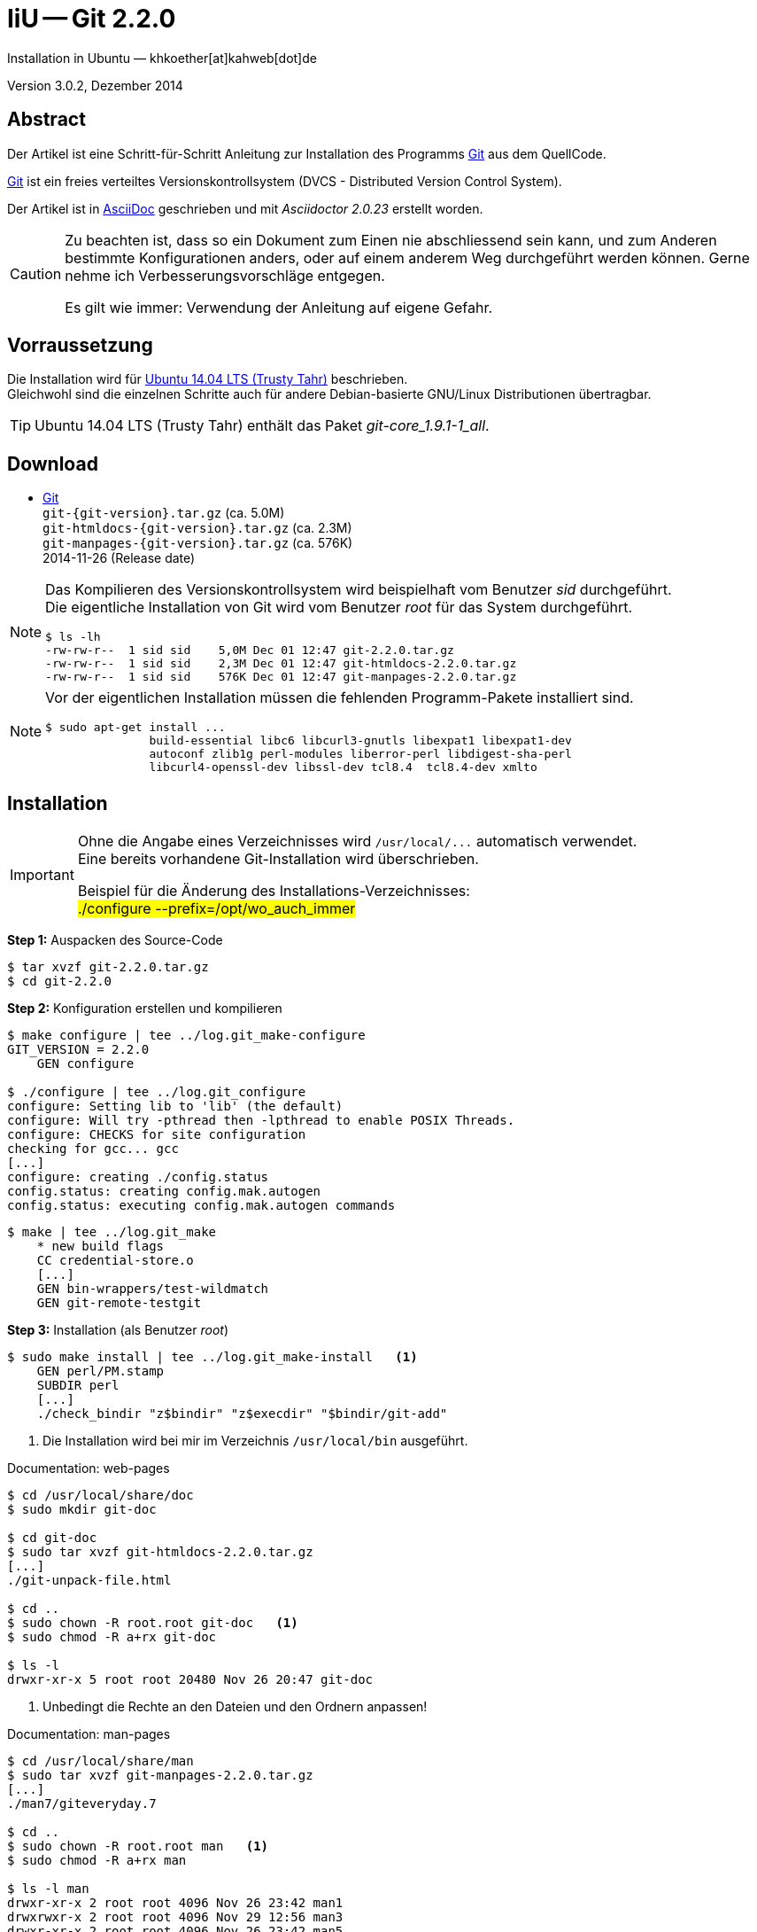 IiU -- Git 2.2.0
================
Installation in Ubuntu — khkoether[at]kahweb[dot]de

:icons:
:Author Initials: khk
:creativecommons-url: http://creativecommons.org/licenses/by/4.0/deed.de
:mit-url:             http://opensource.org/licenses/mit-license.php  
:ubuntu-url:          http://www.ubuntu.com/
:asciidoctor-url:     http://asciidoctor.org/
:asciidoctordocs-url: http://asciidoctor.org/docs/

:git-url:             http://git-scm.com/
:git-download-url:    https://www.kernel.org/pub/software/scm/git/
:git-version: 2.2.0

Version 3.0.2, Dezember 2014


Abstract
--------
Der Artikel ist eine Schritt-für-Schritt Anleitung zur Installation 
des Programms {git-url}[Git] aus dem QuellCode.
 
{git-url}[Git] ist ein freies verteiltes Versionskontrollsystem 
(DVCS - Distributed Version Control System).

Der Artikel ist in {asciidoctordocs-url}[AsciiDoc] geschrieben 
und mit _Asciidoctor {asciidoctor-version}_ erstellt worden.

[CAUTION]
====
Zu beachten ist, dass so ein Dokument zum Einen nie abschliessend 
sein kann, und zum Anderen bestimmte Konfigurationen anders, oder 
auf einem anderem Weg durchgeführt werden können. 
Gerne nehme ich Verbesserungsvorschläge entgegen.

Es gilt wie immer: Verwendung der Anleitung auf eigene Gefahr.
====


Vorraussetzung
--------------
Die Installation wird für {ubuntu-url}[Ubuntu 14.04 LTS (Trusty Tahr)] 
beschrieben. +
Gleichwohl sind die einzelnen Schritte auch für 
andere Debian-basierte GNU/Linux Distributionen übertragbar.

[TIP]
====
Ubuntu 14.04 LTS (Trusty Tahr) enthält das Paket _git-core_1.9.1-1_all_.
====


Download
--------
* {git-download-url}[Git] +    
  `git-{git-version}.tar.gz`  (ca. 5.0M) +
  `git-htmldocs-{git-version}.tar.gz`  (ca. 2.3M) +
  `git-manpages-{git-version}.tar.gz`  (ca. 576K) +
  2014-11-26 (Release date)
  
[NOTE] 
====
Das Kompilieren des Versionskontrollsystem wird beispielhaft vom Benutzer 'sid' 
durchgeführt. +
Die eigentliche Installation von Git wird vom  
Benutzer 'root' für das System durchgeführt.
----
$ ls -lh
-rw-rw-r--  1 sid sid    5,0M Dec 01 12:47 git-2.2.0.tar.gz
-rw-rw-r--  1 sid sid    2,3M Dec 01 12:47 git-htmldocs-2.2.0.tar.gz
-rw-rw-r--  1 sid sid    576K Dec 01 12:47 git-manpages-2.2.0.tar.gz
----
====

[NOTE] 
====
Vor der eigentlichen Installation müssen die fehlenden 
Programm-Pakete installiert sind.
----
$ sudo apt-get install ... 
               build-essential libc6 libcurl3-gnutls libexpat1 libexpat1-dev 
               autoconf zlib1g perl-modules liberror-perl libdigest-sha-perl 
               libcurl4-openssl-dev libssl-dev tcl8.4  tcl8.4-dev xmlto
----
====


Installation
------------
[IMPORTANT]
====
Ohne die Angabe eines Verzeichnisses wird `/usr/local/...` automatisch verwendet. +
Eine bereits vorhandene Git-Installation wird überschrieben. 
 
Beispiel für die Änderung des Installations-Verzeichnisses: +
#./configure --prefix=/opt/wo_auch_immer#
====

*Step 1:* Auspacken des Source-Code
----
$ tar xvzf git-2.2.0.tar.gz
$ cd git-2.2.0
----

*Step 2:* Konfiguration erstellen und kompilieren
----
$ make configure | tee ../log.git_make-configure
GIT_VERSION = 2.2.0
    GEN configure

$ ./configure | tee ../log.git_configure
configure: Setting lib to 'lib' (the default)
configure: Will try -pthread then -lpthread to enable POSIX Threads.
configure: CHECKS for site configuration
checking for gcc... gcc
[...]
configure: creating ./config.status
config.status: creating config.mak.autogen
config.status: executing config.mak.autogen commands
----

----
$ make | tee ../log.git_make
    * new build flags
    CC credential-store.o
    [...]
    GEN bin-wrappers/test-wildmatch
    GEN git-remote-testgit
----

*Step 3:* Installation (als Benutzer 'root')
----
$ sudo make install | tee ../log.git_make-install   <1>
    GEN perl/PM.stamp
    SUBDIR perl
    [...]
    ./check_bindir "z$bindir" "z$execdir" "$bindir/git-add"
----
<1> Die Installation wird bei mir im Verzeichnis `/usr/local/bin` ausgeführt.

.Documentation: web-pages
----
$ cd /usr/local/share/doc
$ sudo mkdir git-doc

$ cd git-doc
$ sudo tar xvzf git-htmldocs-2.2.0.tar.gz
[...]
./git-unpack-file.html

$ cd ..
$ sudo chown -R root.root git-doc   <1>
$ sudo chmod -R a+rx git-doc

$ ls -l 
drwxr-xr-x 5 root root 20480 Nov 26 20:47 git-doc
----
<1> Unbedingt die Rechte an den Dateien und den Ordnern anpassen!

.Documentation: man-pages
----
$ cd /usr/local/share/man  
$ sudo tar xvzf git-manpages-2.2.0.tar.gz 
[...]
./man7/giteveryday.7

$ cd ..
$ sudo chown -R root.root man   <1>
$ sudo chmod -R a+rx man

$ ls -l man
drwxr-xr-x 2 root root 4096 Nov 26 23:42 man1
drwxrwxr-x 2 root root 4096 Nov 29 12:56 man3
drwxr-xr-x 2 root root 4096 Nov 26 23:42 man5
drwxr-xr-x 2 root root 4096 Nov 26 23:42 man7
----
<1> Unbedingt die Rechte an den Dateien und den Ordnern anpassen!

*Step 4:* Installation verifizieren
----
$ cd /usr/local/bin
$ ls -l git*
-rwxr-xr-x 113 root root 9037129 Dec 01 12:56 git
-rwxr-xr-x   2 root root  162423 Dec 01 12:56 git-cvsserver
-rwxr-xr-x   1 root root  343666 Dec 01 12:56 gitk
-rwxr-xr-x 113 root root 9037129 Dec 01 12:56 git-receive-pack
-rwxr-xr-x   2 root root 4359165 Dec 01 12:56 git-shell
-rwxr-xr-x 113 root root 9037129 Dec 01 12:56 git-upload-archive
-rwxr-xr-x   2 root root 4445952 Dec 01 12:56 git-upload-pack
----

----
$ man git 
GIT(1)                            Git Manual                            GIT(1)

NAME
       git - the stupid content tracker

SYNOPSIS
       git [--version] [--help] [-c <name>=<value>]
           [--exec-path[=<path>]] [--html-path] [--man-path] [--info-path]
           [-p|--paginate|--no-pager] [--no-replace-objects] [--bare]
           [--git-dir=<path>] [--work-tree=<path>] [--namespace=<name>]
           <command> [<args>]

DESCRIPTION
       Git is a fast, scalable, distributed revision control system with an
       unusually rich command set that provides both high-level operations and
       full access to internals.

       See gittutorial(7) to get started, then see Everyday Git[1] for a
       useful minimum set of commands. The Git User’s Manual[2] has a more
       in-depth introduction.

       After you mastered the basic concepts, you can come back to this page
       to learn what commands Git offers. You can learn more about individual
       Git commands with "git help command". gitcli(7) manual page gives you
       an overview of the command-line command syntax.

       Formatted and hyperlinked version of the latest Git documentation can
       be viewed at http://git-htmldocs.googlecode.com/git/git.html.

[...]

AUTHORS
       Git was started by Linus Torvalds, and is currently maintained by Junio
       C Hamano. Numerous contributions have come from the Git mailing list
       <git@vger.kernel.org[6]>.
       http://www.openhub.net/p/git/contributors/summary gives you a more
       complete list of contributors.

       If you have a clone of git.git itself, the output of git-shortlog(1)
       and git-blame(1) can show you the authors for specific parts of the
       project.

REPORTING BUGS
       Report bugs to the Git mailing list <git@vger.kernel.org[6]> where the
       development and maintenance is primarily done. You do not have to be
       subscribed to the list to send a message there.

SEE ALSO
       gittutorial(7), gittutorial-2(7), Everyday Git[1], gitcvs-migration(7),
       gitglossary(7), gitcore-tutorial(7), gitcli(7), The Git User’s
       Manual[2], gitworkflows(7)

GIT
       Part of the git(1) suite

NOTES
        1. Everyday Git
           file:///usr/local/share/doc/git-doc/everyday.html

        2. Git User’s Manual
           file:///usr/local/share/doc/git-doc/user-manual.html

        3. git concepts chapter of the user-manual
           file:///usr/local/share/doc/git-doc/user-manual.html#git-concepts

        4. howto
           file:///usr/local/share/doc/git-doc/howto-index.html

        5. GIT API documentation
           file:///usr/local/share/doc/git-doc/technical/api-index.html

        6. git@vger.kernel.org
           mailto:git@vger.kernel.org

Git                               11/26/2014                            GIT(1)
----
 
----
$ man gitk 
GITK(1)                           Git Manual                           GITK(1)

NAME
       gitk - The git repository browser

SYNOPSIS
       gitk [<option>...] [<revs>] [--] [<path>...]

DESCRIPTION
       Displays changes in a repository or a selected set of commits. This
       includes visualizing the commit graph, showing information related to
       each commit, and the files in the trees of each revision.

[...]

HISTORY
       Gitk was the first graphical repository browser. It’s written in tcl/tk
       and started off in a separate repository but was later merged into the
       main Git repository.

SEE ALSO
       qgit(1)
           A repository browser written in C++ using Qt.

       gitview(1)
           A repository browser written in Python using Gtk. It’s based on
           bzrk(1) and distributed in the contrib area of the Git repository.

       tig(1)
           A minimal repository browser and Git tool output highlighter
           written in C using Ncurses.

GIT
       Part of the git(1) suite

Git                               11/26/2014                           GITK(1)
----

----
$ find /usr/local -type d -cmin -10
/usr/local/share/gitweb
/usr/local/share/gitweb/static
/usr/local/share/git-core/templates
/usr/local/share/git-core/templates/hooks
/usr/local/share/git-core/templates/info
/usr/local/share/git-core/templates/branches
/usr/local/share/locale
/usr/local/share/locale/ca
/usr/local/share/locale/ca/LC_MESSAGES
/usr/local/share/locale/it
/usr/local/share/locale/it/LC_MESSAGES
/usr/local/share/locale/vi
/usr/local/share/locale/vi/LC_MESSAGES
/usr/local/share/locale/de
/usr/local/share/locale/de/LC_MESSAGES
/usr/local/share/locale/pt_PT
/usr/local/share/locale/pt_PT/LC_MESSAGES
/usr/local/share/locale/sv
/usr/local/share/locale/sv/LC_MESSAGES
/usr/local/share/locale/fr
/usr/local/share/locale/fr/LC_MESSAGES
/usr/local/share/locale/is
/usr/local/share/locale/is/LC_MESSAGES
/usr/local/share/locale/bg
/usr/local/share/locale/bg/LC_MESSAGES
/usr/local/share/locale/zh_CN
/usr/local/share/locale/zh_CN/LC_MESSAGES
/usr/local/share/perl/5.18.2
/usr/local/share/perl/5.18.2/Git
/usr/local/share/perl/5.18.2/Git/SVN
/usr/local/share/git-gui/lib
/usr/local/share/git-gui/lib/msgs
/usr/local/share/gitk/lib/msgs
/usr/local/share/man
/usr/local/share/man/man1
/usr/local/share/man/man3
/usr/local/share/man/man5
/usr/local/share/man/man7
/usr/local/share/doc/git-doc
/usr/local/share/doc/git-doc/RelNotes
/usr/local/share/doc/git-doc/howto
/usr/local/share/doc/git-doc/technical
/usr/local/libexec/git-core
/usr/local/libexec/git-core/mergetools
/usr/local/bin
----

*Step 5:* Dokumentation (local)

.git(1) Manual Page 
Browser> file:///usr/local/share/doc/git-doc/index.html

.gittutorial(7) Manual Page 
Browser> file:///usr/local/share/doc/git-doc/gittutorial.html

.gittutorial-2(7) Manual Page 
Browser> file:///usr/local/share/doc/git-doc/gittutorial-2.html

.Everyday GIT With 20 Commands Or So
Browser> file:///usr/local/share/doc/git-doc/everyday.html

.gitglossary(7) Manual Page 
Browser> file:///usr/local/share/doc/git-doc/gitglossary.html

.gitcore-tutorial(7) Manual Page 
Browser> file:///usr/local/share/doc/git-doc/gitcore-tutorial.html

.gitcli(7) Manual Page 
Browser> file:///usr/local/share/doc/git-doc/gitcli.html

.Git User’s Manual (for version 1.5.3 or newer)
Browser> file:///usr/local/share/doc/git-doc/user-manual.html

.gitworkflows(7) Manual Page 
Browser> file:///usr/local/share/doc/git-doc/gitworkflows.html

.git-config(1) Manual Page 
Browser> file:///usr/local/share/doc/git-doc/git-config.html


Anhang
------
Script zum Installieren von {git-url}[Git] {git-version} (ohne weitere Erläuterung). +
Die Dokumentation zu {git-url}[Git] wird mit diesem Script _nicht_ installiert.

.Datei: `git-install.sh`
----
#!/bin/bash
#
ME=make_git
NAME=git-2.2.0

ls -l git*.tar.gz
echo 

echo "Git-Installation fortsetzen (j/n)"
read dummy
case $dummy in
  j|J|y|Y) echo "Installation wird fortgesetzt."
           ;;
  *) echo "Installation wird abgebrochen."
     exit 1
     ;;
esac

echo 
echo "Source auspacken ..."
tar xvzf ${NAME}.tar.gz
cd ${NAME}

echo 
echo "Source übersetzen ..."
make configure | tee ../log.git_make-configure
./configure | tee ../log.git_configure
make | tee ../log.git_make

echo
echo "Git installieren"
sudo make install | tee ../log.git_make-install

echo "Dokumentation fehlt!" 

echo
cd /usr/local/bin
ls -l git*

echo 
echo "$ME: Ende."
----




'''
 
+++
<a href="#top" title="zum Seitenanfang">
  <span>&#8679;</span> 
</a>
+++
[small]#&middot; Document generated with Asciidoctor {asciidoctor-version}.#


